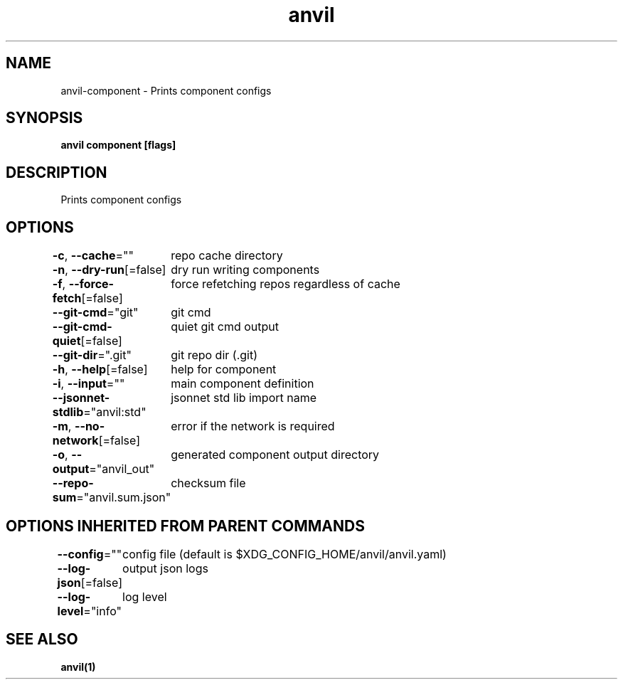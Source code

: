 .nh
.TH "anvil" "1" "Apr 2023" "" ""

.SH NAME
.PP
anvil-component - Prints component configs


.SH SYNOPSIS
.PP
\fBanvil component [flags]\fP


.SH DESCRIPTION
.PP
Prints component configs


.SH OPTIONS
.PP
\fB-c\fP, \fB--cache\fP=""
	repo cache directory

.PP
\fB-n\fP, \fB--dry-run\fP[=false]
	dry run writing components

.PP
\fB-f\fP, \fB--force-fetch\fP[=false]
	force refetching repos regardless of cache

.PP
\fB--git-cmd\fP="git"
	git cmd

.PP
\fB--git-cmd-quiet\fP[=false]
	quiet git cmd output

.PP
\fB--git-dir\fP=".git"
	git repo dir (.git)

.PP
\fB-h\fP, \fB--help\fP[=false]
	help for component

.PP
\fB-i\fP, \fB--input\fP=""
	main component definition

.PP
\fB--jsonnet-stdlib\fP="anvil:std"
	jsonnet std lib import name

.PP
\fB-m\fP, \fB--no-network\fP[=false]
	error if the network is required

.PP
\fB-o\fP, \fB--output\fP="anvil_out"
	generated component output directory

.PP
\fB--repo-sum\fP="anvil.sum.json"
	checksum file


.SH OPTIONS INHERITED FROM PARENT COMMANDS
.PP
\fB--config\fP=""
	config file (default is $XDG_CONFIG_HOME/anvil/anvil.yaml)

.PP
\fB--log-json\fP[=false]
	output json logs

.PP
\fB--log-level\fP="info"
	log level


.SH SEE ALSO
.PP
\fBanvil(1)\fP
